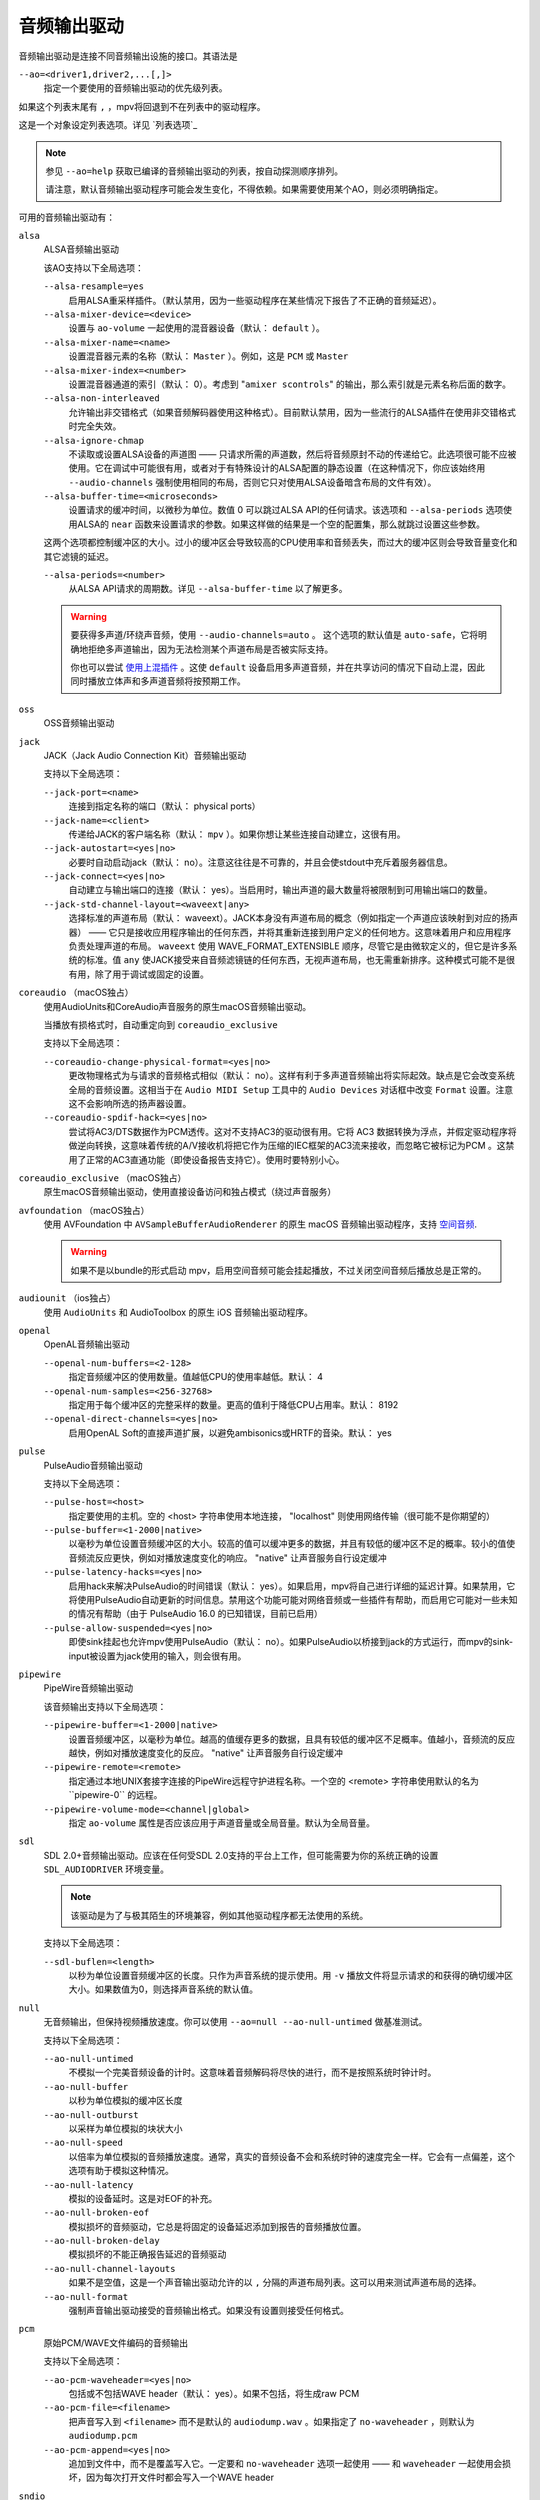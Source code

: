 音频输出驱动
============

音频输出驱动是连接不同音频输出设施的接口。其语法是

``--ao=<driver1,driver2,...[,]>``
    指定一个要使用的音频输出驱动的优先级列表。

如果这个列表末尾有 ``,`` ，mpv将回退到不在列表中的驱动程序。

这是一个对象设定列表选项。详见 `列表选项`_

.. note::

    参见 ``--ao=help`` 获取已编译的音频输出驱动的列表，按自动探测顺序排列。

    请注意，默认音频输出驱动程序可能会发生变化，不得依赖。如果需要使用某个AO，则必须明确指定。

可用的音频输出驱动有：

``alsa``
    ALSA音频输出驱动

    该AO支持以下全局选项：

    ``--alsa-resample=yes``
        启用ALSA重采样插件。（默认禁用，因为一些驱动程序在某些情况下报告了不正确的音频延迟）。

    ``--alsa-mixer-device=<device>``
        设置与 ``ao-volume`` 一起使用的混音器设备（默认： ``default`` ）。

    ``--alsa-mixer-name=<name>``
        设置混音器元素的名称（默认： ``Master`` ）。例如，这是 ``PCM`` 或 ``Master``

    ``--alsa-mixer-index=<number>``
        设置混音器通道的索引（默认： 0）。考虑到 "``amixer scontrols``" 的输出，那么索引就是元素名称后面的数字。

    ``--alsa-non-interleaved``
        允许输出非交错格式（如果音频解码器使用这种格式）。目前默认禁用，因为一些流行的ALSA插件在使用非交错格式时完全失效。

    ``--alsa-ignore-chmap``
        不读取或设置ALSA设备的声道图 —— 只请求所需的声道数，然后将音频原封不动的传递给它。此选项很可能不应被使用。它在调试中可能很有用，或者对于有特殊设计的ALSA配置的静态设置（在这种情况下，你应该始终用 ``--audio-channels`` 强制使用相同的布局，否则它只对使用ALSA设备暗含布局的文件有效）。

    ``--alsa-buffer-time=<microseconds>``
        设置请求的缓冲时间，以微秒为单位。数值 0 可以跳过ALSA API的任何请求。该选项和 ``--alsa-periods`` 选项使用ALSA的 ``near`` 函数来设置请求的参数。如果这样做的结果是一个空的配置集，那么就跳过设置这些参数。

    这两个选项都控制缓冲区的大小。过小的缓冲区会导致较高的CPU使用率和音频丢失，而过大的缓冲区则会导致音量变化和其它滤镜的延迟。

    ``--alsa-periods=<number>``
        从ALSA API请求的周期数。详见 ``--alsa-buffer-time`` 以了解更多。

    .. warning::

        要获得多声道/环绕声音频，使用 ``--audio-channels=auto`` 。 这个选项的默认值是 ``auto-safe``，它将明确地拒绝多声道输出，因为无法检测某个声道布局是否被实际支持。

        你也可以尝试 `使用上混插件 <https://github.com/mpv-player/mpv/wiki/ALSA-Surround-Sound-and-Upmixing>`_ 。这使 ``default`` 设备启用多声道音频，并在共享访问的情况下自动上混，因此同时播放立体声和多声道音频将按预期工作。

``oss``
    OSS音频输出驱动

``jack``
    JACK（Jack Audio Connection Kit）音频输出驱动

    支持以下全局选项：

    ``--jack-port=<name>``
        连接到指定名称的端口（默认： physical ports）
    ``--jack-name=<client>``
        传递给JACK的客户端名称（默认： ``mpv`` ）。如果你想让某些连接自动建立，这很有用。
    ``--jack-autostart=<yes|no>``
        必要时自动启动jack（默认： no）。注意这往往是不可靠的，并且会使stdout中充斥着服务器信息。
    ``--jack-connect=<yes|no>``
        自动建立与输出端口的连接（默认： yes）。当启用时，输出声道的最大数量将被限制到可用输出端口的数量。
    ``--jack-std-channel-layout=<waveext|any>``
        选择标准的声道布局（默认： waveext）。JACK本身没有声道布局的概念（例如指定一个声道应该映射到对应的扬声器） —— 它只是接收应用程序输出的任何东西，并将其重新连接到用户定义的任何地方。这意味着用户和应用程序负责处理声道的布局。 ``waveext`` 使用 WAVE_FORMAT_EXTENSIBLE 顺序，尽管它是由微软定义的，但它是许多系统的标准。值 ``any`` 使JACK接受来自音频滤镜链的任何东西，无视声道布局，也无需重新排序。这种模式可能不是很有用，除了用于调试或固定的设置。

``coreaudio`` （macOS独占）
    使用AudioUnits和CoreAudio声音服务的原生macOS音频输出驱动。

    当播放有损格式时，自动重定向到 ``coreaudio_exclusive``

    支持以下全局选项：

    ``--coreaudio-change-physical-format=<yes|no>``
        更改物理格式为与请求的音频格式相似（默认： no）。这样有利于多声道音频输出将实际起效。缺点是它会改变系统全局的音频设置。这相当于在 ``Audio MIDI Setup`` 工具中的 ``Audio Devices`` 对话框中改变 ``Format`` 设置。注意这不会影响所选的扬声器设置。

    ``--coreaudio-spdif-hack=<yes|no>``
        尝试将AC3/DTS数据作为PCM透传。这对不支持AC3的驱动很有用。它将 AC3 数据转换为浮点，并假定驱动程序将做逆向转换，这意味着传统的A/V接收机将把它作为压缩的IEC框架的AC3流来接收，而忽略它被标记为PCM 。这禁用了正常的AC3直通功能（即使设备报告支持它）。使用时要特别小心。

``coreaudio_exclusive`` （macOS独占）
    原生macOS音频输出驱动，使用直接设备访问和独占模式（绕过声音服务）

``avfoundation`` （macOS独占）
    使用 AVFoundation 中 ``AVSampleBufferAudioRenderer`` 的原生 macOS 音频输出驱动程序，支持 `空间音频 <https://support.apple.com/102469>`_.

    .. warning::

        如果不是以bundle的形式启动 mpv，启用空间音频可能会挂起播放，不过关闭空间音频后播放总是正常的。

``audiounit`` （ios独占）
    使用 ``AudioUnits`` 和 AudioToolbox 的原生 iOS 音频输出驱动程序。

``openal``
    OpenAL音频输出驱动

    ``--openal-num-buffers=<2-128>``
        指定音频缓冲区的使用数量。值越低CPU的使用率越低。默认： 4

    ``--openal-num-samples=<256-32768>``
        指定用于每个缓冲区的完整采样的数量。更高的值利于降低CPU占用率。默认： 8192

    ``--openal-direct-channels=<yes|no>``
        启用OpenAL Soft的直接声道扩展，以避免ambisonics或HRTF的音染。默认： yes

``pulse``
    PulseAudio音频输出驱动

    支持以下全局选项：

    ``--pulse-host=<host>``
        指定要使用的主机。空的 <host> 字符串使用本地连接， "localhost" 则使用网络传输（很可能不是你期望的）

    ``--pulse-buffer=<1-2000|native>``
        以毫秒为单位设置音频缓冲区的大小。较高的值可以缓冲更多的数据，并且有较低的缓冲区不足的概率。较小的值使音频流反应更快，例如对播放速度变化的响应。 "native" 让声音服务自行设定缓冲

    ``--pulse-latency-hacks=<yes|no>``
        启用hack来解决PulseAudio的时间错误（默认： yes）。如果启用，mpv将自己进行详细的延迟计算。如果禁用，它将使用PulseAudio自动更新的时间信息。禁用这个功能可能对网络音频或一些插件有帮助，而启用它可能对一些未知的情况有帮助（由于 PulseAudio 16.0 的已知错误，目前已启用）

    ``--pulse-allow-suspended=<yes|no>``
        即使sink挂起也允许mpv使用PulseAudio（默认： no）。如果PulseAudio以桥接到jack的方式运行，而mpv的sink-input被设置为jack使用的输入，则会很有用。

``pipewire``
    PipeWire音频输出驱动

    该音频输出支持以下全局选项：

    ``--pipewire-buffer=<1-2000|native>``
        设置音频缓冲区，以毫秒为单位。越高的值缓存更多的数据，且具有较低的缓冲区不足概率。值越小，音频流的反应越快，例如对播放速度变化的反应。 "native" 让声音服务自行设定缓冲

    ``--pipewire-remote=<remote>``
        指定通过本地UNIX套接字连接的PipeWire远程守护进程名称。一个空的 <remote> 字符串使用默认的名为``pipewire-0`` 的远程。

    ``--pipewire-volume-mode=<channel|global>``
        指定 ``ao-volume`` 属性是否应该应用于声道音量或全局音量。默认为全局音量。

``sdl``
    SDL 2.0+音频输出驱动。应该在任何受SDL 2.0支持的平台上工作，但可能需要为你的系统正确的设置 ``SDL_AUDIODRIVER`` 环境变量。

    .. note:: 该驱动是为了与极其陌生的环境兼容，例如其他驱动程序都无法使用的系统。

    支持以下全局选项：

    ``--sdl-buflen=<length>``
        以秒为单位设置音频缓冲区的长度。只作为声音系统的提示使用。用 ``-v`` 播放文件将显示请求的和获得的确切缓冲区大小。如果数值为0，则选择声音系统的默认值。

``null``
    无音频输出，但保持视频播放速度。你可以使用 ``--ao=null --ao-null-untimed`` 做基准测试。

    支持以下全局选项：

    ``--ao-null-untimed``
        不模拟一个完美音频设备的计时。这意味着音频解码将尽快的进行，而不是按照系统时钟计时。

    ``--ao-null-buffer``
        以秒为单位模拟的缓冲区长度

    ``--ao-null-outburst``
        以采样为单位模拟的块状大小

    ``--ao-null-speed``
        以倍率为单位模拟的音频播放速度。通常，真实的音频设备不会和系统时钟的速度完全一样。它会有一点偏差，这个选项有助于模拟这种情况。

    ``--ao-null-latency``
        模拟的设备延时。这是对EOF的补充。

    ``--ao-null-broken-eof``
        模拟损坏的音频驱动，它总是将固定的设备延迟添加到报告的音频播放位置。

    ``--ao-null-broken-delay``
        模拟损坏的不能正确报告延迟的音频驱动

    ``--ao-null-channel-layouts``
        如果不是空值，这是一个声音输出驱动允许的以 ``,`` 分隔的声道布局列表。这可以用来测试声道布局的选择。

    ``--ao-null-format``
        强制声音输出驱动接受的音频输出格式。如果没有设置则接受任何格式。

``pcm``
    原始PCM/WAVE文件编码的音频输出

    支持以下全局选项：

    ``--ao-pcm-waveheader=<yes|no>``
        包括或不包括WAVE header（默认： yes）。如果不包括，将生成raw PCM
    ``--ao-pcm-file=<filename>``
        把声音写入到 ``<filename>`` 而不是默认的 ``audiodump.wav`` 。如果指定了 ``no-waveheader`` ，则默认为 ``audiodump.pcm``
    ``--ao-pcm-append=<yes|no>``
        追加到文件中，而不是覆盖写入它。一定要和 ``no-waveheader`` 选项一起使用 —— 和 ``waveheader`` 一起使用会损坏，因为每次打开文件时都会写入一个WAVE header

``sndio``
    音频输出到OpenBSD sndio声音系统

    （注意：仅支持单声道，立体声，4.0/5.1和7.1声道布局）

``wasapi``
    音频输出到Windows音频会话API

    该AO支持以下全局选项：

    ``--wasapi-exclusive-buffer=<default|min|1-2000000>``
        设置独占模式下的缓冲区持续时间（即使用 ``--audio-exclusive=yes`` 时）。 ``default`` 和 ``min`` 分别使用 WASAPI 报告的默认和最小设备周期。你也可以直接以微秒为单位指定缓冲持续时间，在这种情况下，短于最小设备周期的持续时间将四舍五入为最小周期。

        默认的缓冲持续时间在大多数情况下都能提供稳定的播放，但据报告，在某些设备上，默认设置下的流重置会出现故障。在这种情况下，指定更短的持续时间可能会有帮助。
